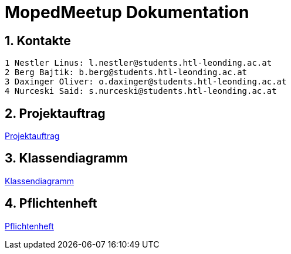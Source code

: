 = MopedMeetup Dokumentation

:toc: left
:sectnums:
:toclevels: 1
:table-caption:
:linkattrs:

== Kontakte

 1 Nestler Linus: l.nestler@students.htl-leonding.ac.at
 2 Berg Bajtik: b.berg@students.htl-leonding.ac.at
 3 Daxinger Oliver: o.daxinger@students.htl-leonding.ac.at
 4 Nurceski Said: s.nurceski@students.htl-leonding.ac.at

== Projektauftrag
https://2223-3bhif-syp.github.io/02-projekte-mopedmeetup/Projektauftrag[Projektauftrag]

== Klassendiagramm
https://2223-3bhif-syp.github.io/02-projekte-mopedmeetup/Klassendiagramm[Klassendiagramm]

== Pflichtenheft
https://2223-3bhif-syp.github.io/02-projekte-mopedmeetup/Pflichtenheft[Pflichtenheft]

